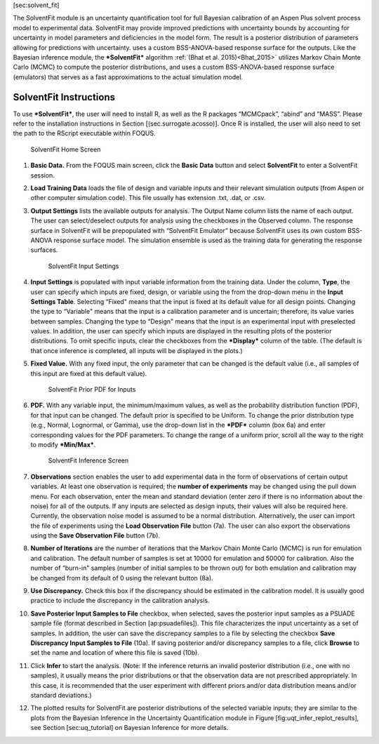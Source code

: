 [sec:solvent\_fit]

The SolventFit module is an uncertainty quantification tool for full
Bayesian calibration of an Aspen Plus solvent process model to
experimental data. SolventFit may provide improved predictions with
uncertainty bounds by accounting for uncertainty in model parameters and
deficiencies in the model form. The result is a posterior distribution
of parameters allowing for predictions with uncertainty. uses a custom
BSS-ANOVA-based response surface for the outputs. Like the Bayesian
inference module, the ***SolventFit*** algorithm
:ref:`(Bhat et al. 2015)<Bhat_2015>` utilizes Markov Chain Monte Carlo (MCMC)
to compute the posterior distributions, and uses a custom
BSS-ANOVA-based response surface (emulators) that serves as a fast
approximations to the actual simulation model.

SolventFit Instructions
=======================

To use ***SolventFit***, the user will need to install R, as well as the
R packages “MCMCpack”, “abind” and “MASS”. Please refer to the
installation instructions in Section [(sec.surrogate.acosso)]. Once R is
installed, the user will also need to set the path to the RScript
executable within FOQUS.

.. figure:: figs/SolventFitFig1.png
   :alt: SolventFit Home Screen
   :width: 6.50000in
   :height: 4.00000in

   SolventFit Home Screen

#. **Basic Data.** From the FOQUS main screen, click the **Basic Data**
   button and select **SolventFit** to enter a SolventFit session.

#. **Load Training Data** loads the file of design and variable inputs
   and their relevant simulation outputs (from Aspen or other computer
   simulation code). This file usually has extension .txt, .dat, or
   .csv.

#. **Output Settings** lists the available outputs for analysis. The
   Output Name column lists the name of each output. The user can
   select/deselect outputs for analysis using the checkboxes in the
   Observed column. The response surface in SolventFit will be
   prepopulated with “SolventFit Emulator” because SolventFit uses its
   own custom BSS-ANOVA response surface model. The simulation ensemble
   is used as the training data for generating the response surfaces.

   .. figure:: figs/SolventFitFig2.png
      :alt: SolventFit Input Settings
      :width: 6.50000in
      :height: 4.00000in

      SolventFit Input Settings

#. **Input Settings** is populated with input variable information from
   the training data. Under the column, **Type**, the user can specify
   which inputs are fixed, design, or variable using the from the
   drop-down menu in the **Input Settings Table**. Selecting “Fixed"
   means that the input is fixed at its default value for all design
   points. Changing the type to “Variable" means that the input is a
   calibration parameter and is uncertain; therefore, its value varies
   between samples. Changing the type to “Design" means that the input
   is an experimental input with preselected values. In addition, the
   user can specify which inputs are displayed in the resulting plots of
   the posterior distributions. To omit specific inputs, clear the
   checkboxes from the ***Display*** column of the table. (The default
   is that once inference is completed, all inputs will be displayed in
   the plots.)

#. **Fixed Value.** With any fixed input, the only parameter that can be
   changed is the default value (i.e., all samples of this input are
   fixed at this default value).

   .. figure:: figs/SolventFitFig3.png
      :alt: SolventFit Prior PDF for Inputs
      :width: 6.50000in
      :height: 4.00000in

      SolventFit Prior PDF for Inputs

#. **PDF.** With any variable input, the minimum/maximum values, as well
   as the probability distribution function (PDF), for that input can be
   changed. The default prior is specified to be Uniform. To change the
   prior distribution type (e.g., Normal, Lognormal, or Gamma), use the
   drop-down list in the ***PDF*** column (box 6a) and enter
   corresponding values for the PDF parameters. To change the range of a
   uniform prior, scroll all the way to the right to modify
   ***Min/Max***.

   .. figure:: figs/SolventFitFig4.png
      :alt: SolventFit Inference Screen
      :width: 6.50000in
      :height: 4.00000in

      SolventFit Inference Screen

#. **Observations** section enables the user to add experimental data in
   the form of observations of certain output variables. At least one
   observation is required; the **number of experiments** may be changed
   using the pull down menu. For each observation, enter the mean and
   standard deviation (enter zero if there is no information about the
   noise) for all of the outputs. If any inputs are selected as design
   inputs, their values will also be required here. Currently, the
   observation noise model is assumed to be a normal distribution.
   Alternatively, the user can import the file of experiments using the
   **Load Observation File** button (7a). The user can also export the
   observations using the **Save Observation File** button (7b).

#. **Number of Iterations** are the number of iterations that the Markov
   Chain Monte Carlo (MCMC) is run for emulation and calibration. The
   default number of samples is set at 10000 for emulation and 50000 for
   calibration. Also the number of “burn-in" samples (number of initial
   samples to be thrown out) for both emulation and calibration may be
   changed from its default of 0 using the relevant button (8a).

#. **Use Discrepancy.** Check this box if the discrepancy should be
   estimated in the calibration model. It is usually good practice to
   include the discrepancy in the calibration analysis.

#. **Save Posterior Input Samples to File** checkbox, when selected,
   saves the posterior input samples as a PSUADE sample file (format
   described in Section [ap:psuadefiles]). This file characterizes the
   input uncertainty as a set of samples. In addition, the user can save
   the discrepancy samples to a file by selecting the checkbox **Save
   Discrepancy Input Samples to File** (10a). If saving posterior and/or
   discrepancy samples to a file, click **Browse** to set the name and
   location of where this file is saved (10b).

#. Click **Infer** to start the analysis. (Note: If the inference
   returns an invalid posterior distribution (i.e., one with no
   samples), it usually means the prior distributions or that the
   observation data are not prescribed appropriately. In this case, it
   is recommended that the user experiment with different priors and/or
   data distribution means and/or standard deviations.)

#. The plotted results for SolventFit are posterior distributions of the
   selected variable inputs; they are similar to the plots from the
   Bayesian Inference in the Uncertainty Quantification module in Figure
   [fig:uqt\_infer\_replot\_results], see Section [sec:uq\_tutorial] on
   Bayesian Inference for more details.
